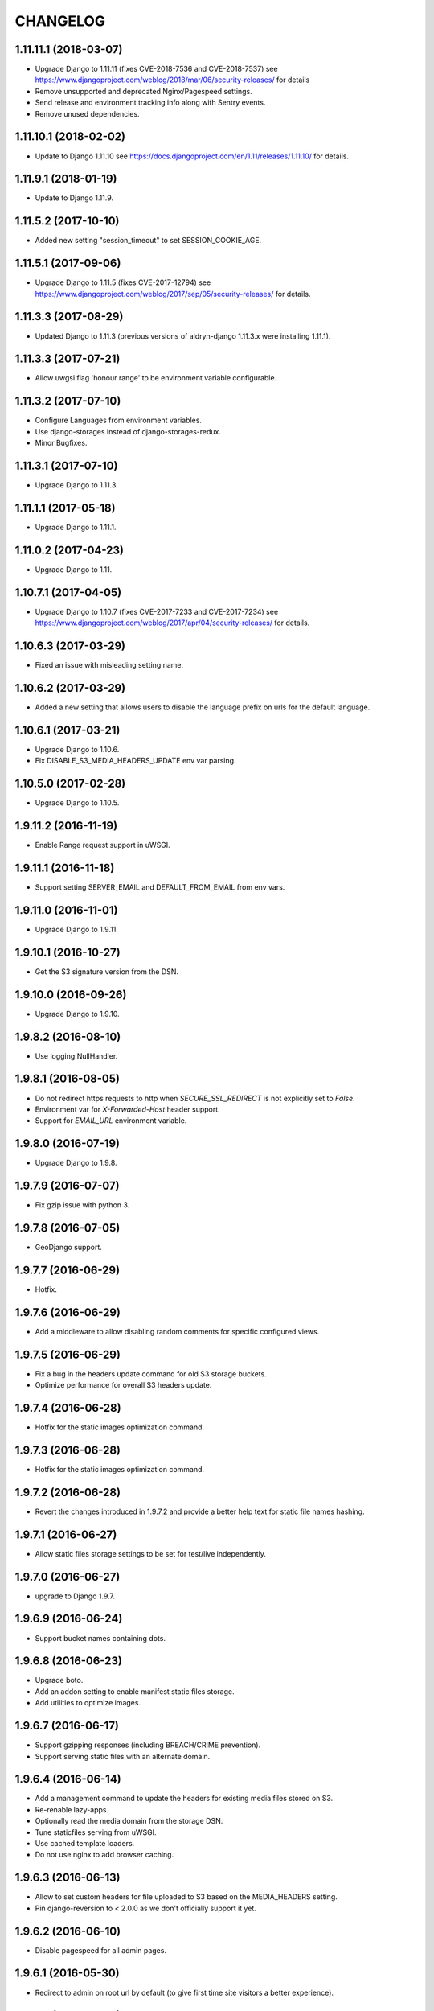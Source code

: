 CHANGELOG
=========

1.11.11.1 (2018-03-07)
----------------------

* Upgrade Django to 1.11.11 (fixes CVE-2018-7536 and CVE-2018-7537)
  see https://www.djangoproject.com/weblog/2018/mar/06/security-releases/
  for details
* Remove unsupported and deprecated Nginx/Pagespeed settings.
* Send release and environment tracking info along with Sentry events.
* Remove unused dependencies.


1.11.10.1 (2018-02-02)
----------------------

* Update to Django 1.11.10
  see https://docs.djangoproject.com/en/1.11/releases/1.11.10/
  for details.


1.11.9.1 (2018-01-19)
---------------------

* Update to Django 1.11.9.


1.11.5.2 (2017-10-10)
---------------------

* Added new setting "session_timeout" to set SESSION_COOKIE_AGE.


1.11.5.1 (2017-09-06)
---------------------

* Upgrade Django to 1.11.5 (fixes CVE-2017-12794)
  see https://www.djangoproject.com/weblog/2017/sep/05/security-releases/
  for details.


1.11.3.3 (2017-08-29)
---------------------

* Updated Django to 1.11.3 (previous versions of aldryn-django 1.11.3.x were installing 1.11.1).


1.11.3.3 (2017-07-21)
---------------------

* Allow uwgsi flag 'honour range' to be environment variable configurable.


1.11.3.2 (2017-07-10)
---------------------

* Configure Languages from environment variables.
* Use django-storages instead of django-storages-redux.
* Minor Bugfixes.


1.11.3.1 (2017-07-10)
---------------------

* Upgrade Django to 1.11.3.


1.11.1.1 (2017-05-18)
---------------------

* Upgrade Django to 1.11.1.


1.11.0.2 (2017-04-23)
---------------------

* Upgrade Django to 1.11.


1.10.7.1 (2017-04-05)
---------------------

* Upgrade Django to 1.10.7 (fixes CVE-2017-7233 and CVE-2017-7234)
  see https://www.djangoproject.com/weblog/2017/apr/04/security-releases/
  for details.


1.10.6.3 (2017-03-29)
---------------------

* Fixed an issue with misleading setting name.


1.10.6.2 (2017-03-29)
---------------------

* Added a new setting that allows users to disable the language prefix on urls
  for the default language.


1.10.6.1 (2017-03-21)
---------------------

* Upgrade Django to 1.10.6.
* Fix DISABLE_S3_MEDIA_HEADERS_UPDATE env var parsing.


1.10.5.0 (2017-02-28)
---------------------

* Upgrade Django to 1.10.5.


1.9.11.2 (2016-11-19)
---------------------

* Enable Range request support in uWSGI.


1.9.11.1 (2016-11-18)
---------------------

* Support setting SERVER_EMAIL and DEFAULT_FROM_EMAIL from env vars.


1.9.11.0 (2016-11-01)
---------------------

* Upgrade Django to 1.9.11.


1.9.10.1 (2016-10-27)
---------------------

* Get the S3 signature version from the DSN.


1.9.10.0 (2016-09-26)
---------------------

* Upgrade Django to 1.9.10.


1.9.8.2 (2016-08-10)
--------------------

* Use logging.NullHandler.


1.9.8.1 (2016-08-05)
--------------------

* Do not redirect https requests to http when `SECURE_SSL_REDIRECT`
  is not explicitly set to `False`.
* Environment var for `X-Forwarded-Host` header support.
* Support for `EMAIL_URL` environment variable.


1.9.8.0 (2016-07-19)
--------------------

* Upgrade Django to 1.9.8.


1.9.7.9 (2016-07-07)
--------------------

* Fix gzip issue with python 3.


1.9.7.8 (2016-07-05)
--------------------

* GeoDjango support.


1.9.7.7 (2016-06-29)
--------------------

* Hotfix.


1.9.7.6 (2016-06-29)
--------------------

* Add a middleware to allow disabling random comments for specific
  configured views.


1.9.7.5 (2016-06-29)
--------------------

* Fix a bug in the headers update command for old S3 storage buckets.
* Optimize performance for overall S3 headers update.


1.9.7.4 (2016-06-28)
--------------------

* Hotfix for the static images optimization command.


1.9.7.3 (2016-06-28)
--------------------

* Hotfix for the static images optimization command.


1.9.7.2 (2016-06-28)
--------------------

* Revert the changes introduced in 1.9.7.2 and provide a better help text
  for static file names hashing.


1.9.7.1 (2016-06-27)
--------------------

* Allow static files storage settings to be set for test/live independently.


1.9.7.0 (2016-06-27)
--------------------

* upgrade to Django 1.9.7.


1.9.6.9 (2016-06-24)
--------------------

* Support bucket names containing dots.


1.9.6.8 (2016-06-23)
--------------------

* Upgrade boto.
* Add an addon setting to enable manifest static files storage.
* Add utilities to optimize images.


1.9.6.7 (2016-06-17)
--------------------

* Support gzipping responses (including BREACH/CRIME prevention).
* Support serving static files with an alternate domain.


1.9.6.4 (2016-06-14)
--------------------

* Add a management command to update the headers for existing media files stored
  on S3.
* Re-renable lazy-apps.
* Optionally read the media domain from the storage DSN.
* Tune staticfiles serving from uWSGI.
* Use cached template loaders.
* Do not use nginx to add browser caching.


1.9.6.3 (2016-06-13)
--------------------

* Allow to set custom headers for file uploaded to S3 based on the MEDIA_HEADERS
  setting.
* Pin django-reversion to < 2.0.0 as we don't officially support it yet.


1.9.6.2 (2016-06-10)
--------------------

* Disable pagespeed for all admin pages.


1.9.6.1 (2016-05-30)
--------------------

* Redirect to admin on root url by default (to give first time site visitors a
  better experience).


1.9.6.0 (2016-05-10)
--------------------

* Upgrade Django to 1.9.6.
* Initial stab at python3 compatibility.


1.9.3.3 (2016-05-06)
--------------------

* Correctly startup uWSGI with many command line options.


1.9.3.2 (2016-03-03)
--------------------

* Remove dependency to custom fork of django-tablib.


1.9.3.1 (2016-03-02)
--------------------

* Django 1.9.3 (security release).
* uWSGI cheaper mode (prevents 502 at startup time).


1.9.2.1 (2016-02-15)
--------------------

* Django 1.9.2.
* Nginx/pagespeed settings updates.


1.9.1.4 (2016-02-12)
--------------------

* Bump tablib dependency.


1.9.1.3 (2016-01-28)
--------------------

* First stable release.
